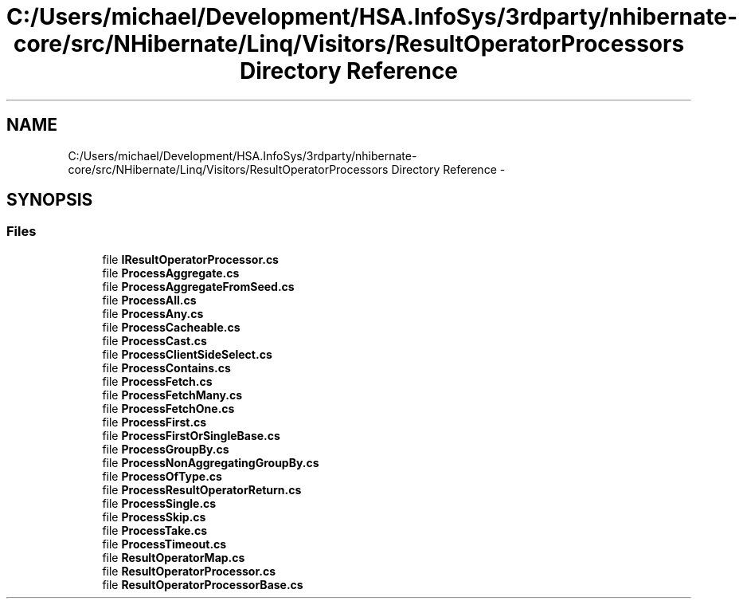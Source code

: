 .TH "C:/Users/michael/Development/HSA.InfoSys/3rdparty/nhibernate-core/src/NHibernate/Linq/Visitors/ResultOperatorProcessors Directory Reference" 3 "Fri Jul 5 2013" "Version 1.0" "HSA.InfoSys" \" -*- nroff -*-
.ad l
.nh
.SH NAME
C:/Users/michael/Development/HSA.InfoSys/3rdparty/nhibernate-core/src/NHibernate/Linq/Visitors/ResultOperatorProcessors Directory Reference \- 
.SH SYNOPSIS
.br
.PP
.SS "Files"

.in +1c
.ti -1c
.RI "file \fBIResultOperatorProcessor\&.cs\fP"
.br
.ti -1c
.RI "file \fBProcessAggregate\&.cs\fP"
.br
.ti -1c
.RI "file \fBProcessAggregateFromSeed\&.cs\fP"
.br
.ti -1c
.RI "file \fBProcessAll\&.cs\fP"
.br
.ti -1c
.RI "file \fBProcessAny\&.cs\fP"
.br
.ti -1c
.RI "file \fBProcessCacheable\&.cs\fP"
.br
.ti -1c
.RI "file \fBProcessCast\&.cs\fP"
.br
.ti -1c
.RI "file \fBProcessClientSideSelect\&.cs\fP"
.br
.ti -1c
.RI "file \fBProcessContains\&.cs\fP"
.br
.ti -1c
.RI "file \fBProcessFetch\&.cs\fP"
.br
.ti -1c
.RI "file \fBProcessFetchMany\&.cs\fP"
.br
.ti -1c
.RI "file \fBProcessFetchOne\&.cs\fP"
.br
.ti -1c
.RI "file \fBProcessFirst\&.cs\fP"
.br
.ti -1c
.RI "file \fBProcessFirstOrSingleBase\&.cs\fP"
.br
.ti -1c
.RI "file \fBProcessGroupBy\&.cs\fP"
.br
.ti -1c
.RI "file \fBProcessNonAggregatingGroupBy\&.cs\fP"
.br
.ti -1c
.RI "file \fBProcessOfType\&.cs\fP"
.br
.ti -1c
.RI "file \fBProcessResultOperatorReturn\&.cs\fP"
.br
.ti -1c
.RI "file \fBProcessSingle\&.cs\fP"
.br
.ti -1c
.RI "file \fBProcessSkip\&.cs\fP"
.br
.ti -1c
.RI "file \fBProcessTake\&.cs\fP"
.br
.ti -1c
.RI "file \fBProcessTimeout\&.cs\fP"
.br
.ti -1c
.RI "file \fBResultOperatorMap\&.cs\fP"
.br
.ti -1c
.RI "file \fBResultOperatorProcessor\&.cs\fP"
.br
.ti -1c
.RI "file \fBResultOperatorProcessorBase\&.cs\fP"
.br
.in -1c

